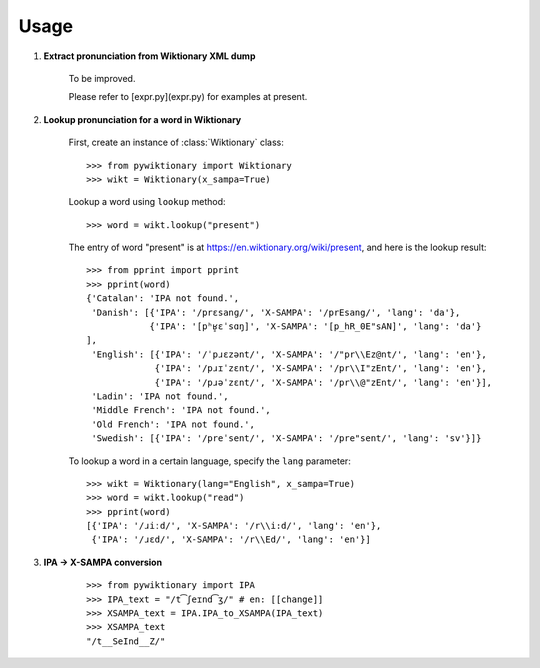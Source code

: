 Usage
=====

1. **Extract pronunciation from Wiktionary XML dump**

    To be improved.

    Please refer to [expr.py](expr.py) for examples at present.


2. **Lookup pronunciation for a word in Wiktionary**

    First, create an instance of :class:`Wiktionary` class:

    ::

        >>> from pywiktionary import Wiktionary
        >>> wikt = Wiktionary(x_sampa=True)

    Lookup a word using ``lookup`` method:

    ::

        >>> word = wikt.lookup("present")

    The entry of word "present" is at https://en.wiktionary.org/wiki/present, and here is the lookup result:

    ::

        >>> from pprint import pprint
        >>> pprint(word)
        {'Catalan': 'IPA not found.',
         'Danish': [{'IPA': '/prɛsanɡ/', 'X-SAMPA': '/prEsang/', 'lang': 'da'},
                    {'IPA': '[pʰʁ̥ɛˈsɑŋ]', 'X-SAMPA': '[p_hR_0E"sAN]', 'lang': 'da'}
        ],
         'English': [{'IPA': '/ˈpɹɛzənt/', 'X-SAMPA': '/"pr\\Ez@nt/', 'lang': 'en'},
                     {'IPA': '/pɹɪˈzɛnt/', 'X-SAMPA': '/pr\\I"zEnt/', 'lang': 'en'},
                     {'IPA': '/pɹəˈzɛnt/', 'X-SAMPA': '/pr\\@"zEnt/', 'lang': 'en'}],
         'Ladin': 'IPA not found.',
         'Middle French': 'IPA not found.',
         'Old French': 'IPA not found.',
         'Swedish': [{'IPA': '/preˈsent/', 'X-SAMPA': '/pre"sent/', 'lang': 'sv'}]}

    To lookup a word in a certain language, specify the ``lang`` parameter:

    ::

        >>> wikt = Wiktionary(lang="English", x_sampa=True)
        >>> word = wikt.lookup("read")
        >>> pprint(word)
        [{'IPA': '/ɹiːd/', 'X-SAMPA': '/r\\i:d/', 'lang': 'en'},
         {'IPA': '/ɹɛd/', 'X-SAMPA': '/r\\Ed/', 'lang': 'en'}]


3. **IPA -> X-SAMPA conversion**

    ::

        >>> from pywiktionary import IPA
        >>> IPA_text = "/t͡ʃeɪnd͡ʒ/" # en: [[change]]
        >>> XSAMPA_text = IPA.IPA_to_XSAMPA(IPA_text)
        >>> XSAMPA_text
        "/t__SeInd__Z/"

